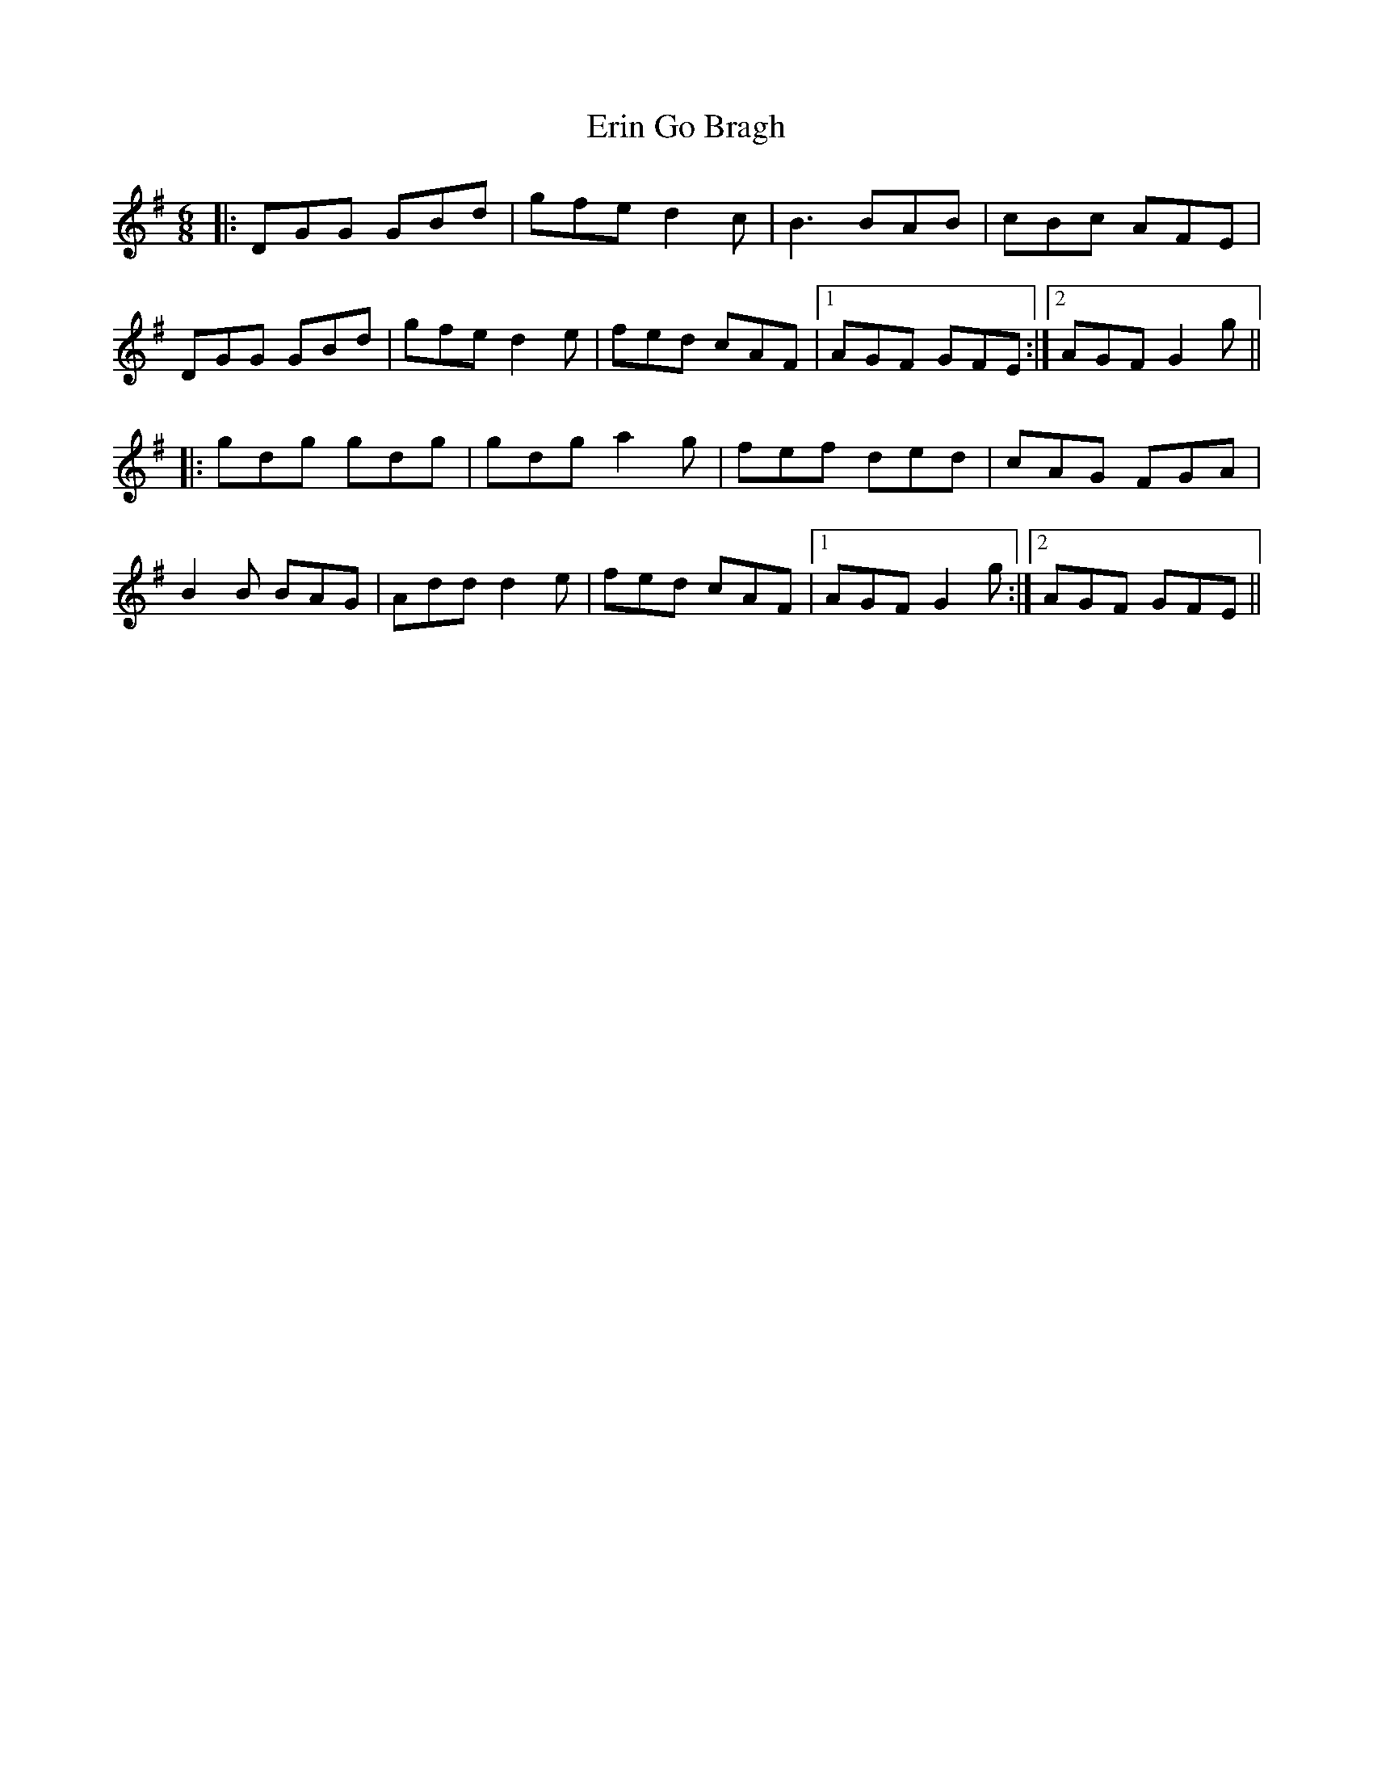 X: 12036
T: Erin Go Bragh
R: jig
M: 6/8
K: Gmajor
|:DGG GBd|gfe d2c|B3 BAB|cBc AFE|
DGG GBd|gfe d2e|fed cAF|1 AGF GFE:|2 AGF G2g||
|:gdg gdg|gdg a2g|fef ded|cAG FGA|
B2B BAG|Add d2e|fed cAF|1 AGF G2g:|2 AGF GFE||


